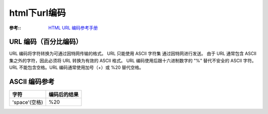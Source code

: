 ===================
html下url编码
===================


.. post:: 2023-02-26 21:30:12
  :tags: 问题
  :category: 前端
  :author: YanQue
  :location: CD
  :language: zh-cn


:参考::
  `HTML URL 编码参考手册 <https://www.w3school.com.cn/tags/html_ref_urlencode.asp>`_

URL 编码（百分比编码）
======================================

URL 编码将字符转换为可通过因特网传输的格式。
URL 只能使用 ASCII 字符集 通过因特网进行发送。
由于 URL 通常包含 ASCII 集之外的字符，因此必须将 URL 转换为有效的 ASCII 格式。
URL 编码使用后跟十六进制数字的 "%" 替代不安全的 ASCII 字符。
URL 不能包含空格。URL 编码通常使用加号（+）或 %20 替代空格。

ASCII 编码参考
======================================

.. csv-table::
  :header: 字符, 编码后的结果

  'space'(空格), %20


